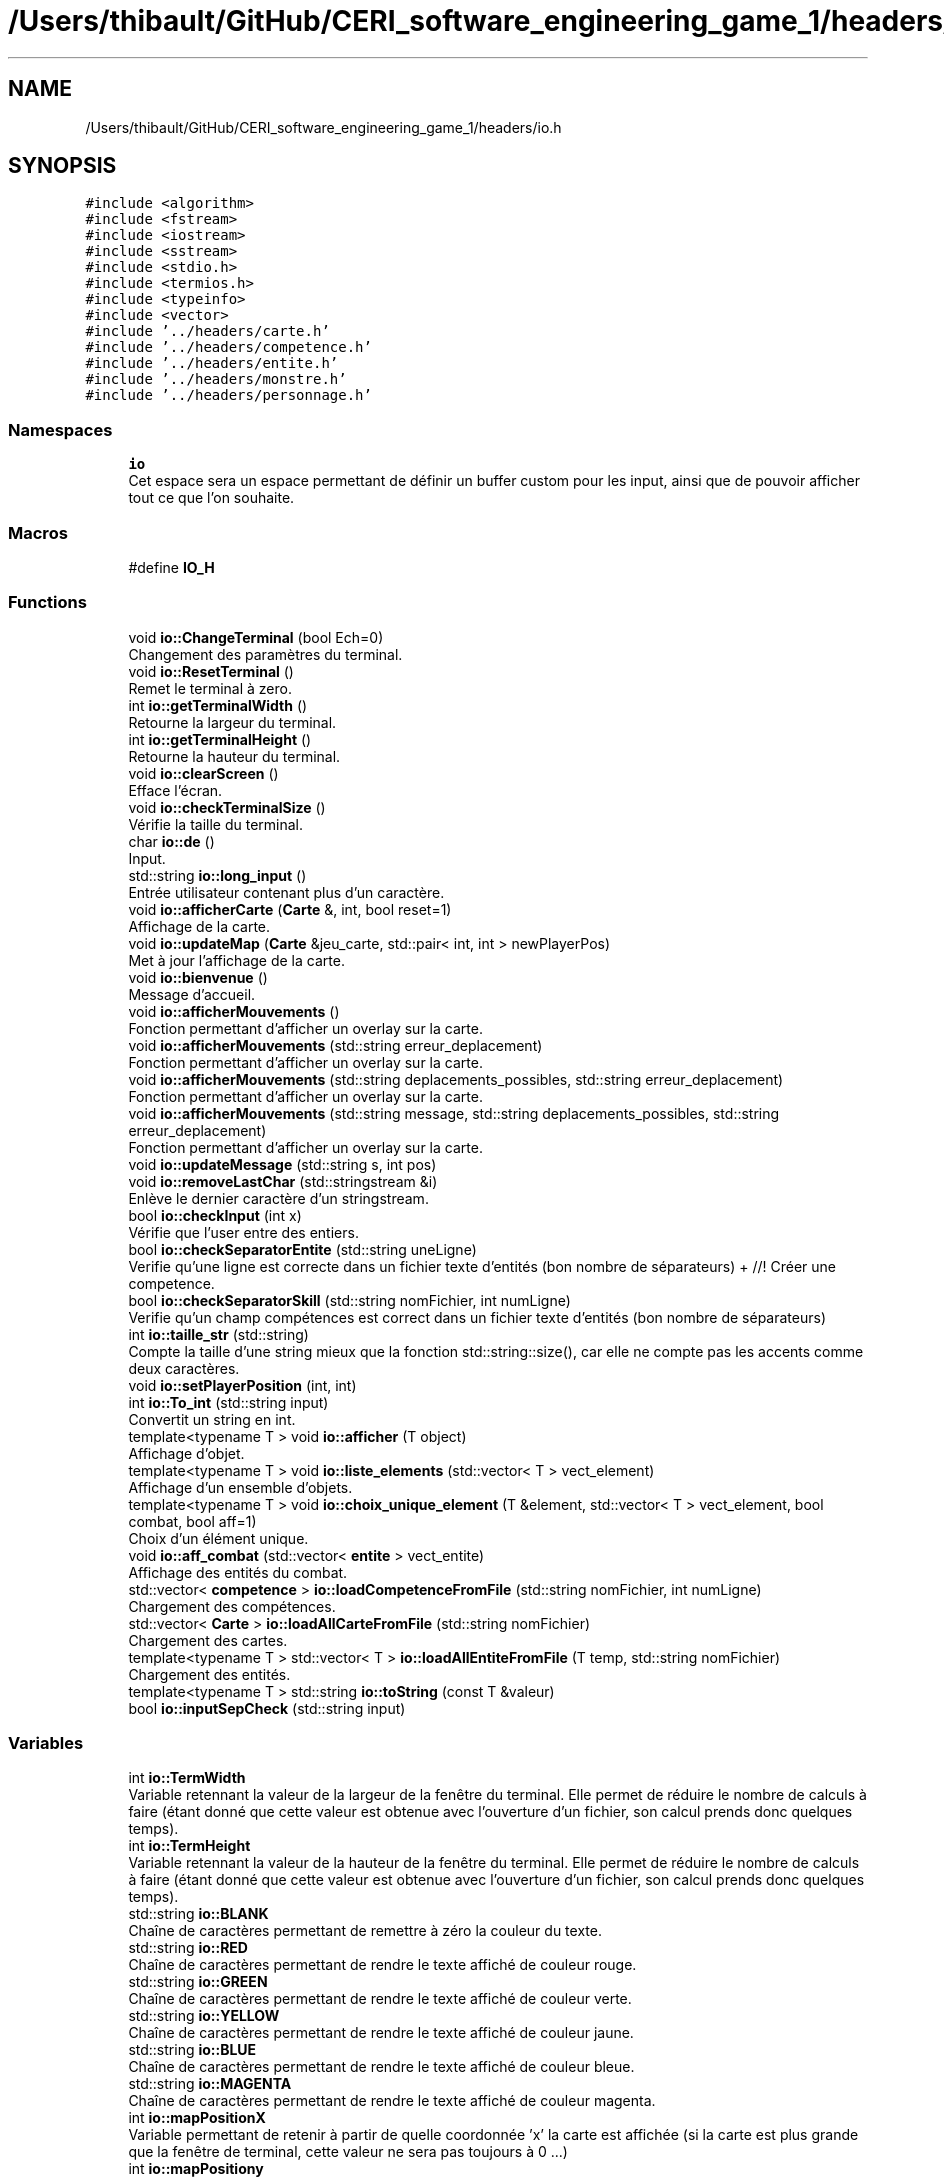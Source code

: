 .TH "/Users/thibault/GitHub/CERI_software_engineering_game_1/headers/io.h" 3 "Fri May 5 2017" "The Game" \" -*- nroff -*-
.ad l
.nh
.SH NAME
/Users/thibault/GitHub/CERI_software_engineering_game_1/headers/io.h
.SH SYNOPSIS
.br
.PP
\fC#include <algorithm>\fP
.br
\fC#include <fstream>\fP
.br
\fC#include <iostream>\fP
.br
\fC#include <sstream>\fP
.br
\fC#include <stdio\&.h>\fP
.br
\fC#include <termios\&.h>\fP
.br
\fC#include <typeinfo>\fP
.br
\fC#include <vector>\fP
.br
\fC#include '\&.\&./headers/carte\&.h'\fP
.br
\fC#include '\&.\&./headers/competence\&.h'\fP
.br
\fC#include '\&.\&./headers/entite\&.h'\fP
.br
\fC#include '\&.\&./headers/monstre\&.h'\fP
.br
\fC#include '\&.\&./headers/personnage\&.h'\fP
.br

.SS "Namespaces"

.in +1c
.ti -1c
.RI " \fBio\fP"
.br
.RI "Cet espace sera un espace permettant de définir un buffer custom pour les input, ainsi que de pouvoir afficher tout ce que l'on souhaite\&. "
.in -1c
.SS "Macros"

.in +1c
.ti -1c
.RI "#define \fBIO_H\fP"
.br
.in -1c
.SS "Functions"

.in +1c
.ti -1c
.RI "void \fBio::ChangeTerminal\fP (bool Ech=0)"
.br
.RI "Changement des paramètres du terminal\&. "
.ti -1c
.RI "void \fBio::ResetTerminal\fP ()"
.br
.RI "Remet le terminal à zero\&. "
.ti -1c
.RI "int \fBio::getTerminalWidth\fP ()"
.br
.RI "Retourne la largeur du terminal\&. "
.ti -1c
.RI "int \fBio::getTerminalHeight\fP ()"
.br
.RI "Retourne la hauteur du terminal\&. "
.ti -1c
.RI "void \fBio::clearScreen\fP ()"
.br
.RI "Efface l'écran\&. "
.ti -1c
.RI "void \fBio::checkTerminalSize\fP ()"
.br
.RI "Vérifie la taille du terminal\&. "
.ti -1c
.RI "char \fBio::de\fP ()"
.br
.RI "Input\&. "
.ti -1c
.RI "std::string \fBio::long_input\fP ()"
.br
.RI "Entrée utilisateur contenant plus d'un caractère\&. "
.ti -1c
.RI "void \fBio::afficherCarte\fP (\fBCarte\fP &, int, bool reset=1)"
.br
.RI "Affichage de la carte\&. "
.ti -1c
.RI "void \fBio::updateMap\fP (\fBCarte\fP &jeu_carte, std::pair< int, int > newPlayerPos)"
.br
.RI "Met à jour l'affichage de la carte\&. "
.ti -1c
.RI "void \fBio::bienvenue\fP ()"
.br
.RI "Message d'accueil\&. "
.ti -1c
.RI "void \fBio::afficherMouvements\fP ()"
.br
.RI "Fonction permettant d'afficher un overlay sur la carte\&. "
.ti -1c
.RI "void \fBio::afficherMouvements\fP (std::string erreur_deplacement)"
.br
.RI "Fonction permettant d'afficher un overlay sur la carte\&. "
.ti -1c
.RI "void \fBio::afficherMouvements\fP (std::string deplacements_possibles, std::string erreur_deplacement)"
.br
.RI "Fonction permettant d'afficher un overlay sur la carte\&. "
.ti -1c
.RI "void \fBio::afficherMouvements\fP (std::string message, std::string deplacements_possibles, std::string erreur_deplacement)"
.br
.RI "Fonction permettant d'afficher un overlay sur la carte\&. "
.ti -1c
.RI "void \fBio::updateMessage\fP (std::string s, int pos)"
.br
.ti -1c
.RI "void \fBio::removeLastChar\fP (std::stringstream &i)"
.br
.RI "Enlève le dernier caractère d'un stringstream\&. "
.ti -1c
.RI "bool \fBio::checkInput\fP (int x)"
.br
.RI "Vérifie que l'user entre des entiers\&. "
.ti -1c
.RI "bool \fBio::checkSeparatorEntite\fP (std::string uneLigne)"
.br
.RI "Verifie qu'une ligne est correcte dans un fichier texte d'entités (bon nombre de séparateurs) + //! Créer une competence\&. "
.ti -1c
.RI "bool \fBio::checkSeparatorSkill\fP (std::string nomFichier, int numLigne)"
.br
.RI "Verifie qu'un champ compétences est correct dans un fichier texte d'entités (bon nombre de séparateurs) "
.ti -1c
.RI "int \fBio::taille_str\fP (std::string)"
.br
.RI "Compte la taille d'une string mieux que la fonction std::string::size(), car elle ne compte pas les accents comme deux caractères\&. "
.ti -1c
.RI "void \fBio::setPlayerPosition\fP (int, int)"
.br
.ti -1c
.RI "int \fBio::To_int\fP (std::string input)"
.br
.RI "Convertit un string en int\&. "
.ti -1c
.RI "template<typename T > void \fBio::afficher\fP (T object)"
.br
.RI "Affichage d'objet\&. "
.ti -1c
.RI "template<typename T > void \fBio::liste_elements\fP (std::vector< T > vect_element)"
.br
.RI "Affichage d'un ensemble d'objets\&. "
.ti -1c
.RI "template<typename T > void \fBio::choix_unique_element\fP (T &element, std::vector< T > vect_element, bool combat, bool aff=1)"
.br
.RI "Choix d'un élément unique\&. "
.ti -1c
.RI "void \fBio::aff_combat\fP (std::vector< \fBentite\fP > vect_entite)"
.br
.RI "Affichage des entités du combat\&. "
.ti -1c
.RI "std::vector< \fBcompetence\fP > \fBio::loadCompetenceFromFile\fP (std::string nomFichier, int numLigne)"
.br
.RI "Chargement des compétences\&. "
.ti -1c
.RI "std::vector< \fBCarte\fP > \fBio::loadAllCarteFromFile\fP (std::string nomFichier)"
.br
.RI "Chargement des cartes\&. "
.ti -1c
.RI "template<typename T > std::vector< T > \fBio::loadAllEntiteFromFile\fP (T temp, std::string nomFichier)"
.br
.RI "Chargement des entités\&. "
.ti -1c
.RI "template<typename T > std::string \fBio::toString\fP (const T &valeur)"
.br
.ti -1c
.RI "bool \fBio::inputSepCheck\fP (std::string input)"
.br
.in -1c
.SS "Variables"

.in +1c
.ti -1c
.RI "int \fBio::TermWidth\fP"
.br
.RI "Variable retennant la valeur de la largeur de la fenêtre du terminal\&. Elle permet de réduire le nombre de calculs à faire (étant donné que cette valeur est obtenue avec l'ouverture d'un fichier, son calcul prends donc quelques temps)\&. "
.ti -1c
.RI "int \fBio::TermHeight\fP"
.br
.RI "Variable retennant la valeur de la hauteur de la fenêtre du terminal\&. Elle permet de réduire le nombre de calculs à faire (étant donné que cette valeur est obtenue avec l'ouverture d'un fichier, son calcul prends donc quelques temps)\&. "
.ti -1c
.RI "std::string \fBio::BLANK\fP"
.br
.RI "Chaîne de caractères permettant de remettre à zéro la couleur du texte\&. "
.ti -1c
.RI "std::string \fBio::RED\fP"
.br
.RI "Chaîne de caractères permettant de rendre le texte affiché de couleur rouge\&. "
.ti -1c
.RI "std::string \fBio::GREEN\fP"
.br
.RI "Chaîne de caractères permettant de rendre le texte affiché de couleur verte\&. "
.ti -1c
.RI "std::string \fBio::YELLOW\fP"
.br
.RI "Chaîne de caractères permettant de rendre le texte affiché de couleur jaune\&. "
.ti -1c
.RI "std::string \fBio::BLUE\fP"
.br
.RI "Chaîne de caractères permettant de rendre le texte affiché de couleur bleue\&. "
.ti -1c
.RI "std::string \fBio::MAGENTA\fP"
.br
.RI "Chaîne de caractères permettant de rendre le texte affiché de couleur magenta\&. "
.ti -1c
.RI "int \fBio::mapPositionX\fP"
.br
.RI "Variable permettant de retenir à partir de quelle coordonnée 'x' la carte est affichée (si la carte est plus grande que la fenêtre de terminal, cette valeur ne sera pas toujours à 0 \&.\&.\&.) "
.ti -1c
.RI "int \fBio::mapPositiony\fP"
.br
.RI "Variable permettant de retenir à partir de quelle coordonnée 'y' la carte est affichée (si la carte est plus grande que la fenêtre de terminal, cette valeur ne sera pas toujours à 0 \&.\&.\&.) "
.ti -1c
.RI "int \fBio::interactionsOverlayY\fP"
.br
.RI "Stocke la position (x) de l'affichage de l'overlay des actions\&. Nous n'avons pas besoin du Y car l'overlay prends toute la largeur quoi qu'il arrive\&. "
.ti -1c
.RI "std::pair< int, int > \fBio::currentPlayerPosition\fP"
.br
.RI "Paire de valeurs (std::pair) gardant la position actuelle du joueur dans\&. "
.in -1c
.SH "Macro Definition Documentation"
.PP 
.SS "#define IO_H"

.SH "Author"
.PP 
Generated automatically by Doxygen for The Game from the source code\&.
